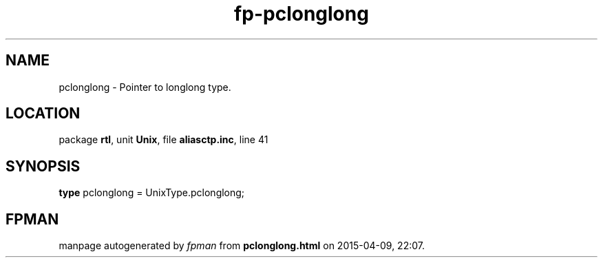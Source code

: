 .\" file autogenerated by fpman
.TH "fp-pclonglong" 3 "2014-03-14" "fpman" "Free Pascal Programmer's Manual"
.SH NAME
pclonglong - Pointer to longlong type.
.SH LOCATION
package \fBrtl\fR, unit \fBUnix\fR, file \fBaliasctp.inc\fR, line 41
.SH SYNOPSIS
\fBtype\fR pclonglong = UnixType.pclonglong;
.SH FPMAN
manpage autogenerated by \fIfpman\fR from \fBpclonglong.html\fR on 2015-04-09, 22:07.


